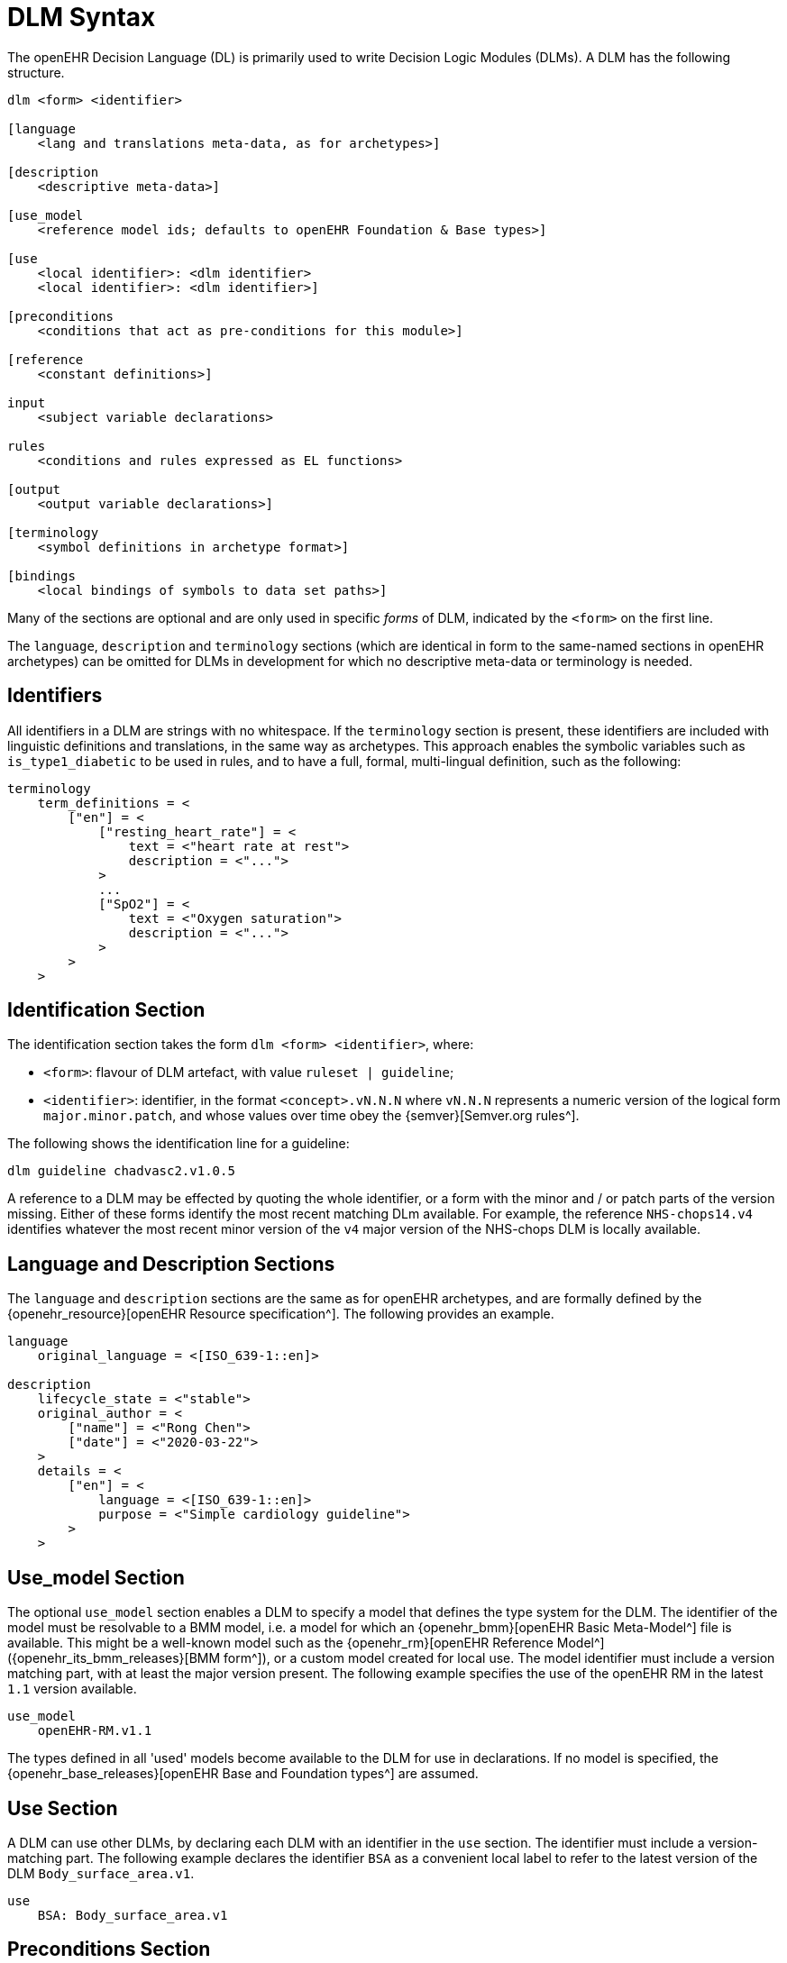 
= DLM Syntax

The openEHR Decision Language (DL) is primarily used to write Decision Logic Modules (DLMs). A DLM has the following structure.

----
dlm <form> <identifier>

[language
    <lang and translations meta-data, as for archetypes>]

[description
    <descriptive meta-data>]

[use_model
    <reference model ids; defaults to openEHR Foundation & Base types>]

[use
    <local identifier>: <dlm identifier>
    <local identifier>: <dlm identifier>]

[preconditions
    <conditions that act as pre-conditions for this module>]

[reference
    <constant definitions>]

input
    <subject variable declarations>

rules
    <conditions and rules expressed as EL functions>

[output
    <output variable declarations>]

[terminology
    <symbol definitions in archetype format>]

[bindings
    <local bindings of symbols to data set paths>]
----

Many of the sections are optional and are only used in specific _forms_ of DLM, indicated by the `<form>` on the first line.

The `language`, `description` and `terminology` sections (which are identical in form to the same-named sections in openEHR archetypes) can be omitted for DLMs in development for which no descriptive meta-data or terminology is needed.

== Identifiers

All identifiers in a DLM are strings with no whitespace. If the `terminology` section is present, these identifiers are included with linguistic definitions and translations, in the same way as archetypes. This approach enables the symbolic variables such as `is_type1_diabetic` to be used in rules, and to have a full, formal, multi-lingual definition, such as the following:

[source,odin]
----
terminology
    term_definitions = <
        ["en"] = <
            ["resting_heart_rate"] = <
                text = <"heart rate at rest">
                description = <"...">
            >
            ...
            ["SpO2"] = <
                text = <"Oxygen saturation">
                description = <"...">
            >
        >
    >
----

== Identification Section

The identification section takes the form `dlm <form> <identifier>`, where:

* `<form>`: flavour of DLM artefact, with value `ruleset | guideline`;
* `<identifier>`: identifier, in the format `<concept>.vN.N.N` where `vN.N.N` represents a numeric version of the logical form `major.minor.patch`, and whose values over time obey the {semver}[Semver.org rules^].

The following shows the identification line for a guideline:

----
dlm guideline chadvasc2.v1.0.5
----

A reference to a DLM may be effected by quoting the whole identifier, or a form with the minor and / or patch parts of the version missing. Either of these forms identify the most recent matching DLm available. For example, the reference `NHS-chops14.v4` identifies whatever the most recent minor version of the `v4` major version of the NHS-chops DLM is locally available.

== Language and Description Sections

The `language` and `description` sections are the same as for openEHR archetypes, and are formally defined by the {openehr_resource}[openEHR Resource specification^]. The following provides an example.

[source,odin]
----
language
    original_language = <[ISO_639-1::en]>

description
    lifecycle_state = <"stable">
    original_author = <
        ["name"] = <"Rong Chen">
        ["date"] = <"2020-03-22">
    >
    details = <
        ["en"] = <
            language = <[ISO_639-1::en]>
            purpose = <"Simple cardiology guideline">
        >
    >
----

== Use_model Section

The optional `use_model` section enables a DLM to specify a model that defines the type system for the DLM. The identifier of the model must be resolvable to a BMM model, i.e. a model for which an {openehr_bmm}[openEHR Basic Meta-Model^] file is available. This might be a well-known model such as the {openehr_rm}[openEHR Reference Model^] ({openehr_its_bmm_releases}[BMM form^]), or a custom model created for local use. The model identifier must include a version matching part, with at least the major version present. The following example specifies the use of the openEHR RM in the latest `1.1` version available.

----
use_model
    openEHR-RM.v1.1
----

The types defined in all 'used' models become available to the DLM for use in declarations. If no model is specified, the {openehr_base_releases}[openEHR Base and Foundation types^] are assumed.

== Use Section

A DLM can use other DLMs, by declaring each DLM with an identifier in the `use` section. The identifier must include a version-matching part. The following example declares the identifier `BSA` as a convenient local label to refer to the latest version of the DLM `Body_surface_area.v1`.

----
use
    BSA: Body_surface_area.v1
----

== Preconditions Section

The `preconditions` section is used to state logical conditions that must evaluate to true for the DLM to be used for the subject. Any Boolean-typed identifier may be used from the `input`, `condition` or `rules` sections, or any Boolean-returning logical expression referencing any identifiers declared in the DLM. A typical `preconditions` section is shown below:

----
preconditions
    is_pregnant
----

== Reference Section

The `reference` section of a DLM contains what might be thought of constant definitions, i.e. identifiers declared with fixed values. The following illustrates.

[source,kotlin]
----
reference
    paracetamol_dose: Quantity = 1g
    chlorphenamine_dose: Quantity = 10mg
    prednisolone_dose_per_m2: Quantity = 40mg
    rituximab_dose_per_m2: Quantity = 375mg
    doxorubicin_dose_per_m2: Quantity = 50mg
    vincristine_dose_per_m2: Quantity = 1.4mg
    cyclophosphamide_dose_per_m2: Quantity = 750mg
    cycle_period: Duration = 3w
    cycle_repeats: Integer = 6
----

== Input Section

The `input` section contains declarations of all _tracked subject variables_ used by a DLM. At a minimum, a subject variable declaration states the symbolic name and type of the variable in the manner typical of a typed programming language, as exemplified by the following:

[source,kotlin]
----
input
    heart_rate: Quantity
----

Although a subject variable declaration appears to declare a simple property of a type such as a `Quantity`, in fact it creates an instance of a special proxy object described below in <<_dlm_model>>, that provides access to snapshot values of the variable over time, as well as other smart facilities including null-value detection and range conversion, described in the sections below.

=== Subject Variable Naming

The naming of a subject variable is important, and should reflect its intended domain meaning _with respect to the guideline or plan_ which it formalises. Thus, a cardiology guideline might use a variable `systolic_bp` to mean 'current instantaneous systolic blood pressure' and a variable `target_systolic_bp` to mean a target pressure for the patient to aim for over the course of hypertension treatment. However a guideline that refers to different systolic blood pressures, e.g. historical, average and current might use variables such as `actual_systolic_bp`, `24h_average_systolic_bp` etc.

The naming is important in another way. Generally a subject variable should reflect a fact or assertion about the subject in reality rather than a purely epistemic view relating to an information system. For example a variable `is_type1_diabetic` is intended to reflect the patient's real diabetic status, not just the knowledge of the local hospital EMR system of whether the patient is diabetic. Such variables may be termed 'ontic' i.e. reflecting the real world, rather than reflecting states of knowledge of some information source. The reason for using ontic variables is to allow DLM authors to define rules in terms of true clinical reality based on reliable previously established facts, rather than continually having to compensate for missing or unreliable knowledge within a guideline.

Epistemic variables may of course be defined, e.g. the variable `has_diabetes_diagnosis` directly reflects the idea that the presence of a diagnosis of a condition is distinct from the true fact of having the condition. These are typically used when the purpose of the guideline is to establish the presence or otherwise of the condition named in such variables.

=== Unavailable (null) Values

One of the facilities created by a declaration of the form `identifier: Type` are subordinate predicate functions to detect if a value is available for the variable, i.e. if it is not logically null (i.e. void). Lack of a value is caused either by the true absence of the data in back-end systems (e.g. there really is no recent blood pressure available) or a technical failure to either query the appropriate system, or to connect to a system that does in fact contain the data of interest.

It should be noted that within the overall conceptual model of Process-based computing in openEHR, that the common problem of a failure to locate a data item in back-end systems causing a live user to be asked to supply it is assumed to be addressed outside the DLM itself. This means that the simple lack of a value, say a recent vital sign, in back-end systems does not need to be compensated for by logic (including null checks) in a DLM itself - it will already have been done in the Subject Proxy service. Consequently, if a variable value is unavailable, this already takes into account attempts to obtain a value from a user.

The general case is that any subject variable might not have a value available for it, or at least a sufficiently _current_ value (see next section for the concept of 'currency') at the moment of a particular rule invocation (remembering that the same rule might be invoked repeatedly over time). This means that the simple (primary variable) reference `systolic_blood_pressure` may in fact return a null value. If rules containing primary variable references such as `systolic_blood_pressure` are written under a non-null assumption, a null value will cause an exception of type `no available value`, and the original rule invocation will fail.

In most cases this is likely to be the preferred style of rule expression, since it makes rules simpler and clearer. However, in some cases, it may be known a priori that certain variables are only sometimes likely to be available, and if so, they are used, but if not, no exception is generated. This may be achieved by calling the subordinate predicate `is_available` as a guard on the direct access, as follows.

[source,kotlin]
----
rules

    is_hypertensive:
        Result := systolic_blood_pressure.is_available and then systolic_blood_pressure.in_range([high]) or  ...
----

In the above, the semi-strict Boolean `operator` ensures the second reference to `systolic_blood_pressure` will only be evaluated if `systolic_blood_pressure.is_available` returns True.

=== Currency

The declaration may include a number of other elements. Firstly, since each such variable represents a fact about the subject in the real world, such as a patient heart-rate or diagnosis, rather than just being a local variable, the declaration may state a _currency_, in terms of a temporal duration. This specifies how recent the value obtained from the external world (the 'sample') must be to be valid from the point of view of the DLM. Currency may be understood as the converse of 'staleness', that is, a variable sample that must be say 1 hour or less old is understood as stale after 1 hour.

The use of the currency modifier establishes that a subject variable is a time-related sample of some kind (instantaneous, average, minimum, etc) of a real-world time-varying continuant quality (e.g. blood pressure) of an independent continuant entity (usually a person).

Since the various physiological and disease process that occur in a human body have significantly differing temporal rhythms, currency will vary widely for different subject variables, as per the following examples.

[source,kotlin]
----
input
    |
    | DOB never changes, no currency needed
    |
    date_of_birth: Date

    |
    | weight changes over a period of days
    |
    weight: Quantity
        currency = 3 days

    |
    | assuming an adult subject, height constant
    |
    height: Quantity

    |
    | blood glucose changes within minutes in response to food
    |
    blood_glucose: Quantity
        currency = 15 min

    |
    | Heart-rate may change quickly
    |
    heart_rate: Quantity
        currency = 5 sec
----

Variables for which no currency is stated may be understood as having the currency equal to the age of the subject.

=== Time-window

Another aspect of a subject variable that can be specified is termed _time-window_, meaning an interval of real world time within which the state or event that the variable represents occurred. For example, assume the variable `previous_history_of_eclampsia` declared in an obstetric DLM is intended to represent 'eclampsia experienced by the subject in any previous pregnancy (i.e. not the current pregnancy)'. Another guideline might define a variable `no_cancer_last_5y` to mean that no recurrence of the cancer addressed by the DLM had occurred within the last 5 years.

Formally, time window is specified in the form of an interval of negative durations with respect to the current point in time, i.e. of the form `|-T1 .. -T2|`, e.g. `|-P3Y .. -P1Y|`, meaning 'the period from 3 years ago to 1 year ago'. A single-sided interval such as `|> -P30d|` ('since 30 days ago') may also be used.

Since the actual duration of a time-window may be subject- and/or context-specific, a symbolic variable may also be used, whose value is supplied by the execution context. For example, the variables `tw_current_episode` and `tw_historical` could be used to represent respectively:

* the interval of the current admission, i.e. date/time of admission until now;
* the interval of historical time up until the start of the current episode of condition.

Time window can be included in a subject variable declaration as follows:

[source,kotlin]
----
input
    has_previous_history_of_eclampsia: Boolean
        time_window = tw_historical

    has_pregnancy_related_hypertension: Boolean
        time_window = tw_current_episode
----

Time window is typically used to ensure that for a kind of event, condition or other characteristic that may occur multiply in the subject lifetime, only occurrences from a particular period are included or excluded. For example, the following declarations ensure that the variable `staging` and `has_metastases` refer to the staging and metastases of the current eposide of cancer, not some previous one.

[source,kotlin]
----
input

    staging: Terminology_term «ann_arbor_staging»
        time_window = tw_current_episode

    has_metastases: Boolean
        time_window = tw_current_episode
----

In general, if `currency` is specified, `time_window` is not.

[.tbd]
TBD: determine if there is a meaning for both together.

=== Variable Ranges

A ubiquitous need within clinical guidelines and rules is to be able to refer to a continuous variable such as vital signs and most lab test values as being in a designated range. Such ranges may be the usual ones published e.g. the normal and high ranges for lipids in a cholesterol test for adults, or ranges defined by the DLM.

[.tbd]
TBD: for now ranges have to be declared locally

The ranges for a subject variable may be declared in the following way:

[source,kotlin]
----
input
    systolic_blood_pressure: Quantity
        currency = 1 min
        ranges =
            [critical_high]:  |>= 180 mm[Hg]|,
            [very_high]:      |>  140 mm[Hg]|,
            [high]:           |>  120 mm[Hg]|,
            [normal]:         |>90 mm[Hg] .. <= 120 mm[Hg]|,
            [low]:            |<=  90 mm[Hg]|,
            [critical_low]:   |<=  50 mm[Hg]|;
----

The formal type of the `ranges` property is `Hash <Terminology_code, Interval <T>>`, where `T` is the declared type of the subject variable. Thus, in the above, the entry `[very_high], |>  140 mm[Hg]|` defines a [key, value] pair whose value is of type `Interval <Quantity>`.

Note that the ranges are defined to be overlapping, such that `[high]` refers to any value higher than 120, while `[very_high]` refers to any value over 140.

The above declaration allows the use of the predefined `in_range` function, which returns the most precise range in which the value falls, in rule expressions as follows:

[source,kotlin]
----
    Result :=
        choice in {
            ========================================================
            systolic_blood_pressure
                .in_range ([critical_high]):           [emergency],
            --------------------------------------------------------
            systolic_blood_pressure
                .in_range ({[high], [very_high]}):     [high_risk],
            --------------------------------------------------------
            *:                                         [monitor]
            ========================================================
        }
----

Sometimes there are multiple ranges, usually due to alternative units systems. This is handled by the use of a _discriminator_. The following shows an example.

[source,kotlin]
----
input
    PaO2_FiO2_ratio: Quantity
        currency = 1 min
        ranges =
            [SI]:
                [normal]:         |≥400 mm[Hg]|,
                [low]:            |300 mm[Hg] .. 399 mm[Hg]|,
                [very_low]:       |200 mm[Hg] .. 299 mm[Hg]|,
                [extremely_low]:  |100 mm[Hg] .. 199 mm[Hg]|,
                [critical_low]:   |<100 mm[Hg]|;
                
            [metric]:
                [normal]:         |≥53 kPa|,
                [low]:            |39.9 kPa .. 53 kPa|,
                [very_low]:       |26.6 kPa .. 39.8 kPa|,
                [extremely_low]:  |13.3 kPa .. 26.5 kPa|,
                [critical_low]:   |<13.3 kPa|;
----

== Rules Section

The DLM `rules` section is the section of primary importance, since it contains the rules for which a DLM is created. DLm rules are formally expressed as functions in the {openehr_expression_language}[openEHR Expression Language^], based on the {openehr_bmm}[openEHR BMM^].

This section may be typically divided into two or more groups for authoring convenience. The first group may be used for simple Boolean-returning 0-order functions that represent 'named conditions', for use in the primary rules. The `Boolean` type may be omitted, since all conditions have this as their formal type. The following is an example.

[source,kotlin]
----
rules -- Conditions

    her2_positive:
        Result := her2_expression = [positive]

    non_class_I_heart_failure:
        Result := has_heart_failure_class_II or
                    has_heart_failure_class_III or
                    has_heart_failure_class_IV

    anthracyclines_contraindicated:
        Result := has_transmural_MI or
            ejection_fraction.in_range ([low]) or
            non_class_I_heart_failure
----

The primary rules may be included in a separate `rules` group, consisting of 0-order functions returning any type. EL structures of any complexity may be used. The following provides an example.

[source,kotlin]
----
rules -- Main

    hypertension_risk: Terminology_term
        Result :=
            choice in {
                ===========================================================
                has_pre_eclampsia or
                has_eclampsia:                      [obstetric_emergency],
                -----------------------------------------------------------
                previous_obstetric_hypertension or
                previous_pre_eclampsia or
                previous_eclampsia or
                has_pregnancy_hypertension:         [refer_high_risk_care],
                -----------------------------------------------------------
                *:                                  [normal_obstetric_care]
                ===========================================================
            }

    gestational_diabetes_risk: Boolean
        Result :=
            bmi.in_range ([high]) or
            previous_macrosomic_baby or
            previous_gestational_diabetes or
            family_history_of_diabetes or
            race_related_diabetes_risk
----

== Output Section

[.tbd]
TBD:

== Terminology Section

The `terminology` section of a DLM serves the same purpose as the terminology section in an openEHR archetype, which is to provide multi-lingual definitions of all codes used in the artefact. Unlike archetypes, the codes in a DLM may be freely named, since they act as names of all symbolic entities referenced elsewhere in the DLM, including rules (i.e. functions), subject variables and constants. A typical DLM `terminology` section is shown below.

[source,odin]
----
terminology
    term_definitions = <
        ["en"] = <
            ["paracetamol_dose"] = <
                text = <"paracetamol dose">
                description = <"paracetamol base dose level per sq. m of BSA">
            >
            ["chlorphenamine_dose"] = <
                text = <"chlorphenamine dose">
                description = <"chlorphenamine base dose level per sq. m of BSA">
            >
            ...
            ["staging"] = <
                text = <"Cancer staging">
                description = <"Cancer staging (Ann Arbor system)">
            >
            ["has_metastases"] = <
                text = <"Metastatic status">
                description = <"Status of metastasis of cancer">
            >
        >
    >
----

== Bindings Section

[.tbd]
TBD:
